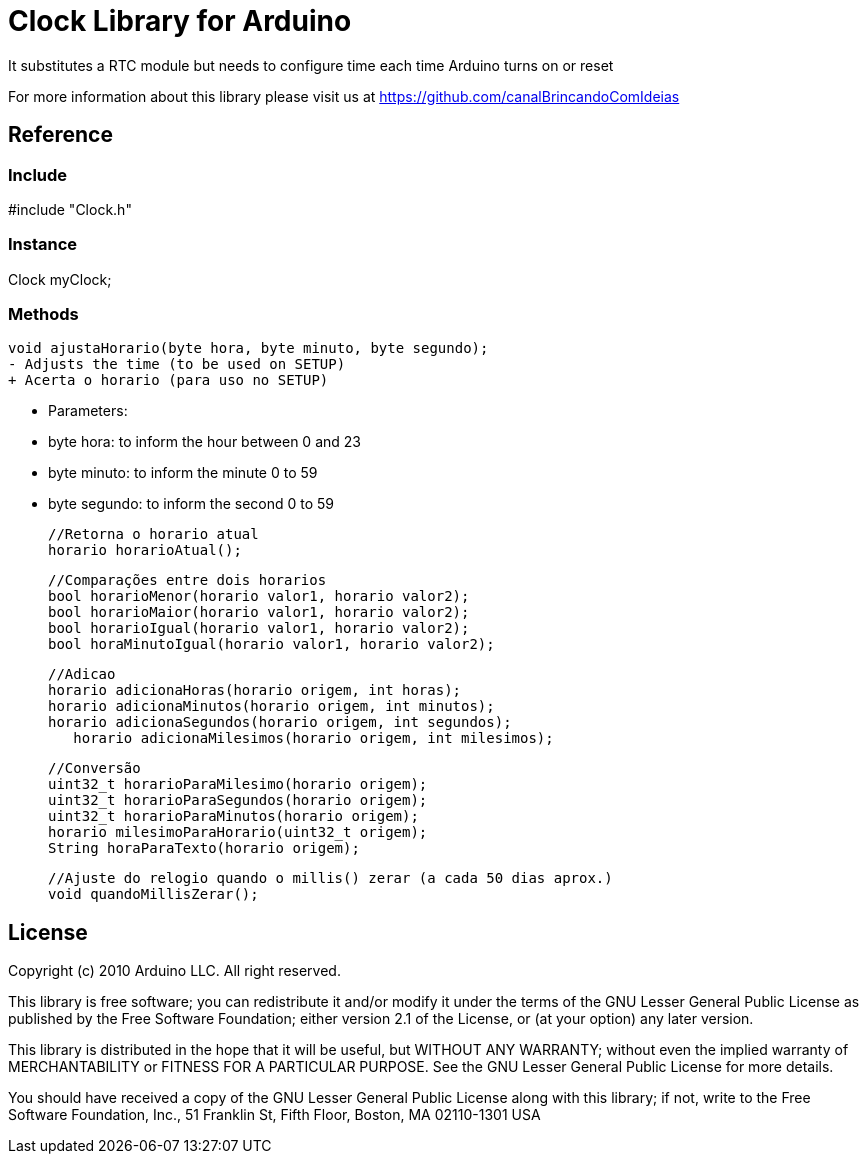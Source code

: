 = Clock Library for Arduino =

It substitutes a RTC module but needs to configure time each time Arduino turns on or reset

For more information about this library please visit us at
https://github.com/canalBrincandoComIdeias


== Reference ==

=== Include ===
#include "Clock.h"

=== Instance ===
Clock myClock;

=== Methods ===

	void ajustaHorario(byte hora, byte minuto, byte segundo);
	- Adjusts the time (to be used on SETUP)
	+ Acerta o horario (para uso no SETUP)
	
	- Parameters:
		- byte hora:	to inform the hour between 0 and 23
		- byte minuto:	to inform the minute 0 to 59
		- byte segundo:	to inform the second 0 to 59

	//Retorna o horario atual
	horario horarioAtual();

	//Comparações entre dois horarios
	bool horarioMenor(horario valor1, horario valor2);
	bool horarioMaior(horario valor1, horario valor2);
	bool horarioIgual(horario valor1, horario valor2);
	bool horaMinutoIgual(horario valor1, horario valor2);

	//Adicao
	horario adicionaHoras(horario origem, int horas);
	horario adicionaMinutos(horario origem, int minutos);
	horario adicionaSegundos(horario origem, int segundos);
    horario adicionaMilesimos(horario origem, int milesimos);

	//Conversão
	uint32_t horarioParaMilesimo(horario origem);
	uint32_t horarioParaSegundos(horario origem);
	uint32_t horarioParaMinutos(horario origem);
	horario milesimoParaHorario(uint32_t origem);
	String horaParaTexto(horario origem);

	//Ajuste do relogio quando o millis() zerar (a cada 50 dias aprox.)
	void quandoMillisZerar();



== License ==

Copyright (c) 2010 Arduino LLC. All right reserved.

This library is free software; you can redistribute it and/or
modify it under the terms of the GNU Lesser General Public
License as published by the Free Software Foundation; either
version 2.1 of the License, or (at your option) any later version.

This library is distributed in the hope that it will be useful,
but WITHOUT ANY WARRANTY; without even the implied warranty of
MERCHANTABILITY or FITNESS FOR A PARTICULAR PURPOSE. See the GNU
Lesser General Public License for more details.

You should have received a copy of the GNU Lesser General Public
License along with this library; if not, write to the Free Software
Foundation, Inc., 51 Franklin St, Fifth Floor, Boston, MA 02110-1301 USA
